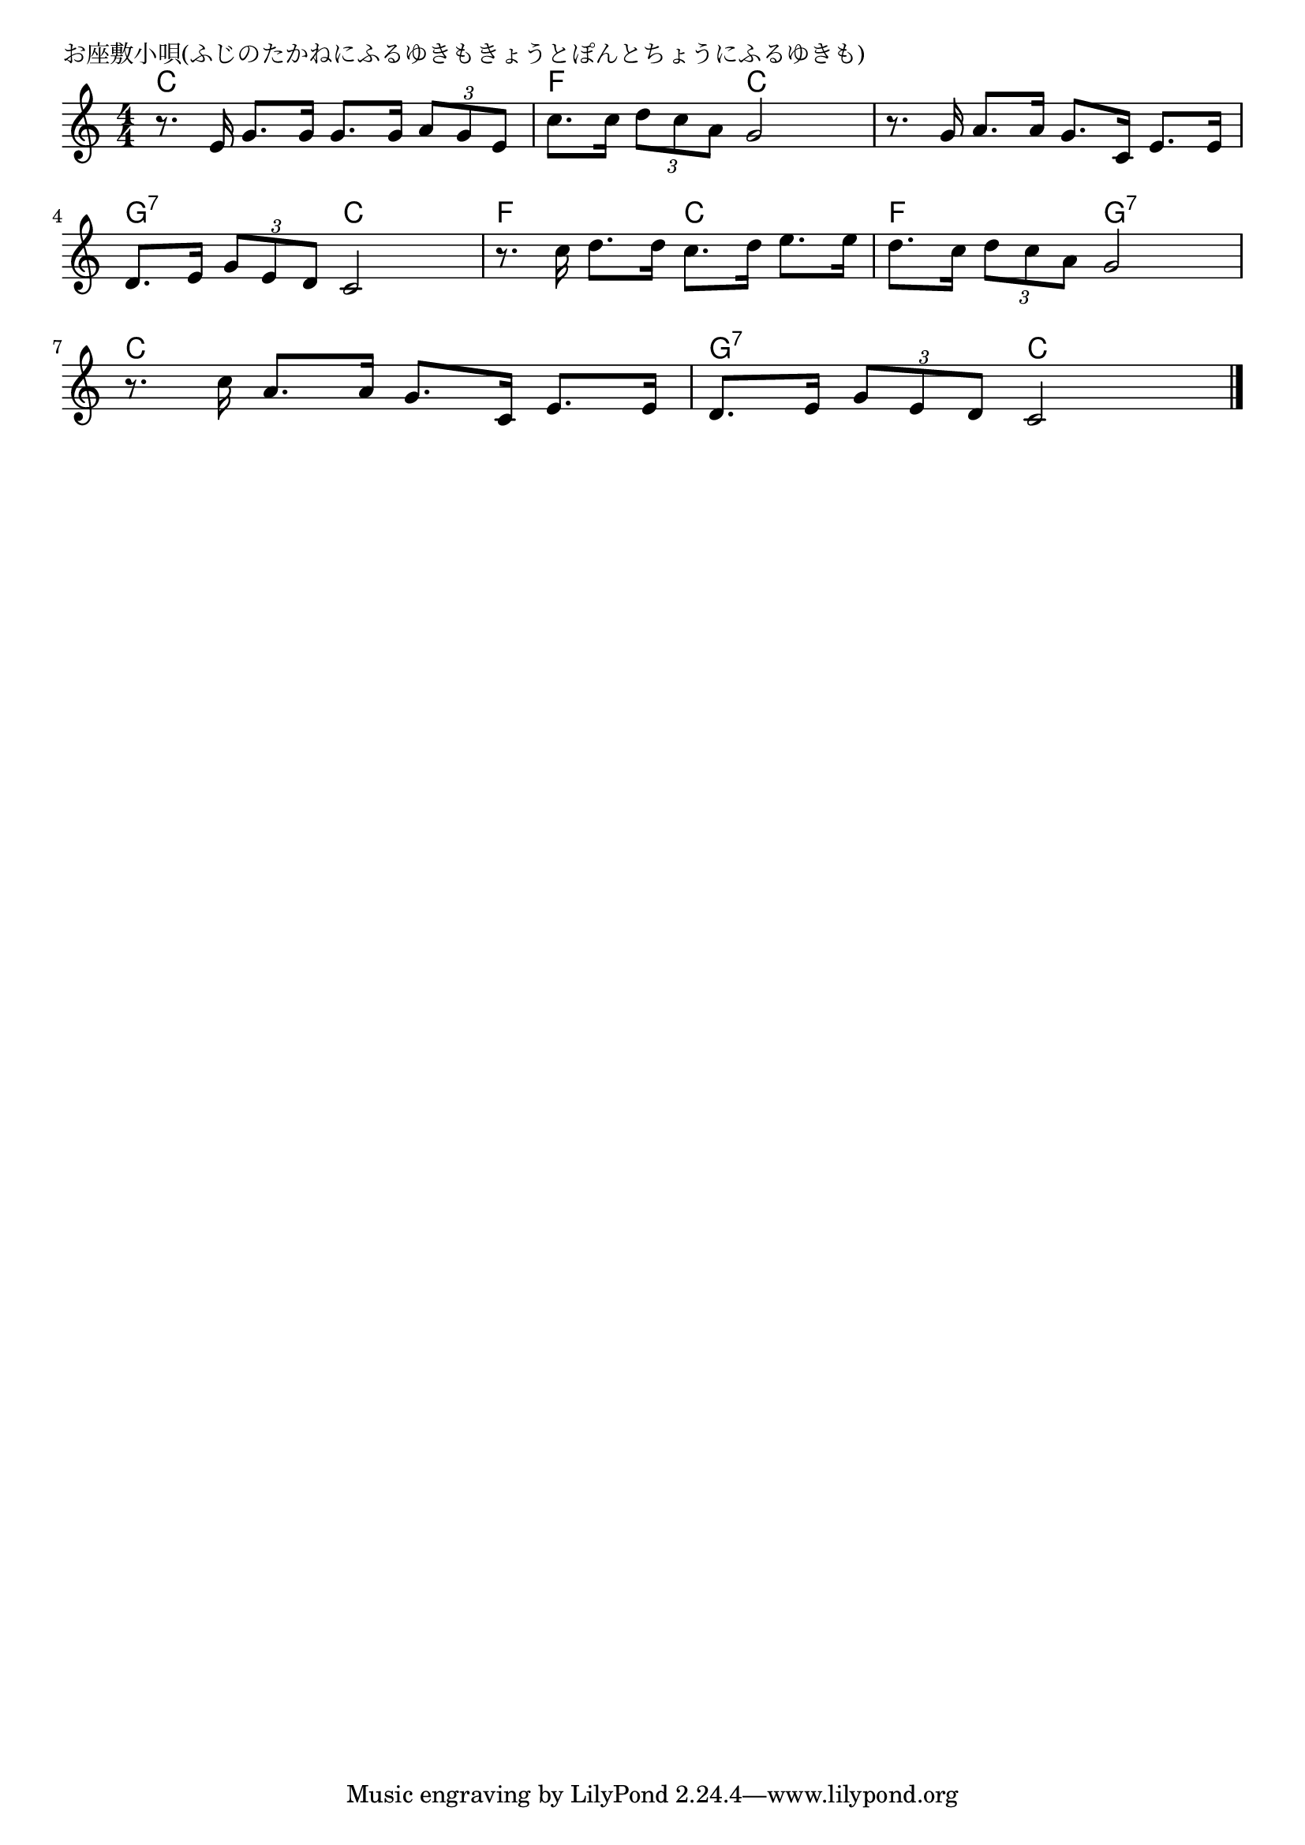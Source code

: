\version "2.18.2"

% お座敷小唄(ふじのたかねにふるゆきもきょうとぽんとちょうにふるゆきも)

\header {
piece = "お座敷小唄(ふじのたかねにふるゆきもきょうとぽんとちょうにふるゆきも)"
}

melody =
\relative c' {
\key c \major
\time 4/4
\set Score.tempoHideNote = ##t
\tempo 4=90
\numericTimeSignature
%
r8. e16 g8. g16 g8. g16 \tuplet3/2{a8 g e} |
c'8. c16 \tuplet3/2{d8 c a} g2 |
r8. g16 a8. a16 g8. c,16 e8. e16 |
\break
d8. e16 \tuplet3/2{g8 e d} c2 |
r8. c'16 d8. d16 c8. d16 e8. e16 |
d8. c16 \tuplet3/2{d8 c a} g2 | % 6
\break
r8. c16 a8. a16 g8. c,16 e8. e16 |
d8. e16 \tuplet3/2{g8 e d} c2 |



\bar "|."
}
\score {
<<
\chords {
\set noChordSymbol = ""
\set chordChanges=##t
%%
c4 c c c f f c c c c c c
g:7 g:7 c c f f c c f f g:7 g:7
c c c c g:7 g:7 c c 
}
\new Staff {\melody}
>>
\layout {
line-width = #190
indent = 0\mm
}
\midi {}
}